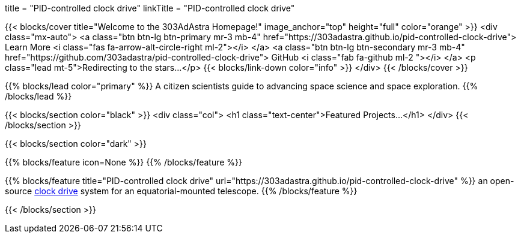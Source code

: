 +++
title = "PID-controlled clock drive"
linkTitle = "PID-controlled clock drive"
+++


{{< blocks/cover title="Welcome to the 303AdAstra Homepage!" image_anchor="top" height="full" color="orange" >}}
<div class="mx-auto">
    <a class="btn btn-lg btn-primary mr-3 mb-4" href="https://303adastra.github.io/pid-controlled-clock-drive">
        Learn More <i class="fas fa-arrow-alt-circle-right ml-2"></i>
    </a>
    <a class="btn btn-lg btn-secondary mr-3 mb-4" href="https://github.com/303adastra/pid-controlled-clock-drive">
        GitHub <i class="fab fa-github ml-2 "></i>
    </a>
	<p class="lead mt-5">Redirecting to the stars...</p>
    {{< blocks/link-down color="info" >}}
</div>
{{< /blocks/cover >}}


{{% blocks/lead color="primary" %}}
A citizen scientists guide to advancing space science and space exploration.
{{% /blocks/lead %}}


{{< blocks/section color="black" >}}
<div class="col">
<h1 class="text-center">Featured Projects...</h1>
</div>
{{< /blocks/section >}}


{{< blocks/section color="dark" >}}

{{% blocks/feature icon=None %}}
{{% /blocks/feature %}}

{{% blocks/feature title="PID-controlled clock drive" url="https://303adastra.github.io/pid-controlled-clock-drive" %}}
an open-source https://en.wikipedia.org/wiki/Clock_drive[clock drive] system for an equatorial-mounted telescope.
{{% /blocks/feature %}}

{{< /blocks/section >}}


